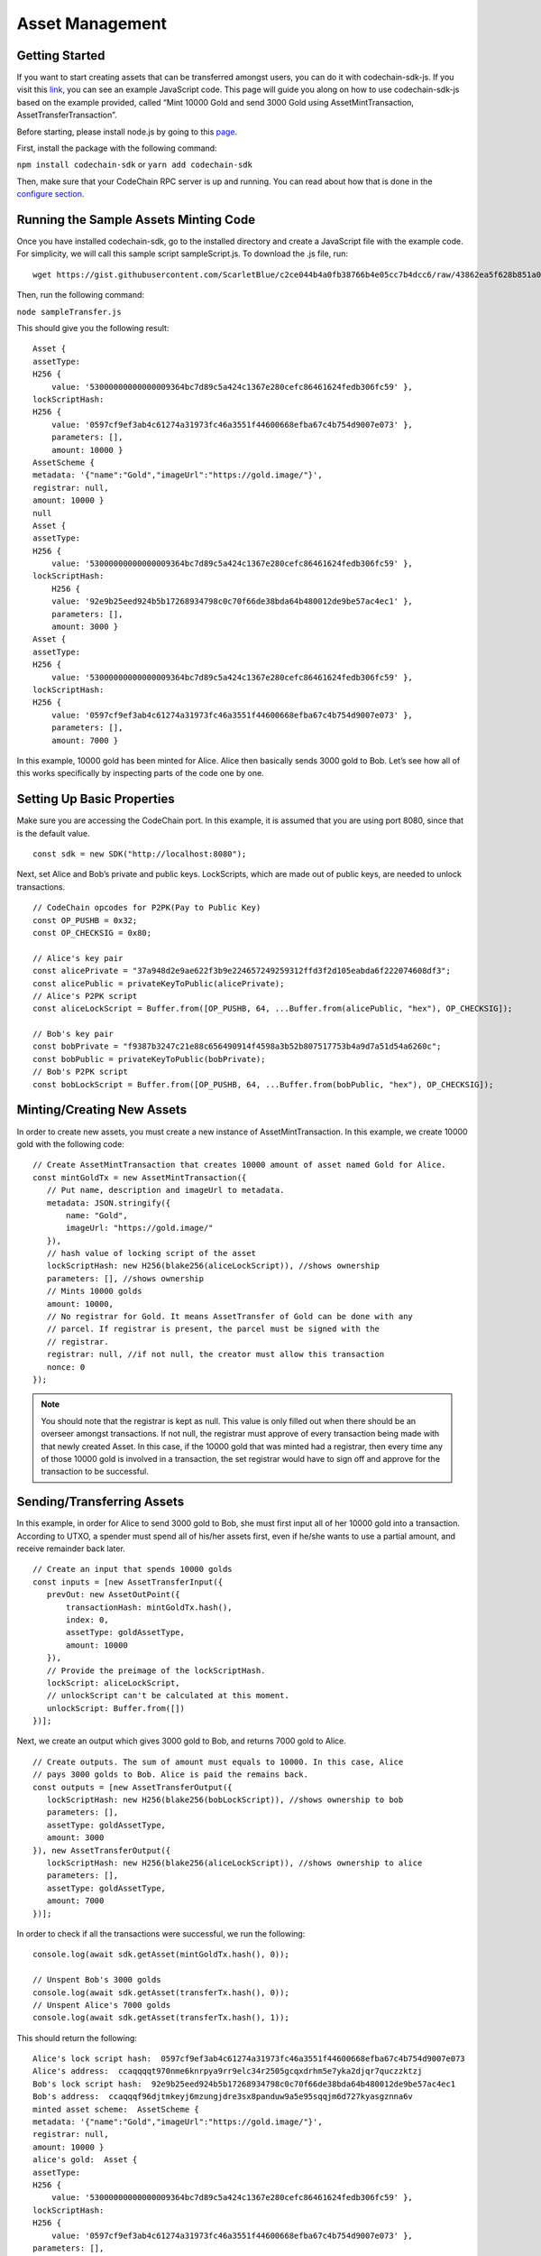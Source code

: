 #####################
Asset Management
#####################

Getting Started
===============

If you want to start creating assets that can be transferred amongst users, you can do it with codechain-sdk-js. 
If you visit this `link <https://api.codechain.io>`_, you can see an example JavaScript code. 
This page will guide you along on how to use codechain-sdk-js based on the example provided, 
called “Mint 10000 Gold and send 3000 Gold using AssetMintTransaction, AssetTransferTransaction”.

Before starting, please install node.js by going to this `page <https://nodejs.org/en/>`_.

First, install the package with the following command:

``npm install codechain-sdk`` or ``yarn add codechain-sdk``

Then, make sure that your CodeChain RPC server is up and running. You can read about how that is done in the `configure section <https://codechain.readthedocs.io/en/latest/configuration.html>`_.

Running the Sample Assets Minting Code
======================================
Once you have installed codechain-sdk, go to the installed directory and create a JavaScript file with the example code. 
For simplicity, we will call this sample script sampleScript.js. To download the .js file, run:
::

    wget https://gist.githubusercontent.com/ScarletBlue/c2ce044b4a0fb38766b4e05cc7b4dcc6/raw/43862ea5f628b851a0b90410c0cdb6e4651445ec/sampleTransfer.js

Then, run the following command:

``node sampleTransfer.js``

This should give you the following result:
::

    Asset {
    assetType:
    H256 {
        value: '53000000000000009364bc7d89c5a424c1367e280cefc86461624fedb306fc59' },
    lockScriptHash:
    H256 {
        value: '0597cf9ef3ab4c61274a31973fc46a3551f44600668efba67c4b754d9007e073' },
        parameters: [],
        amount: 10000 }
    AssetScheme {
    metadata: '{"name":"Gold","imageUrl":"https://gold.image/"}',
    registrar: null,
    amount: 10000 }
    null
    Asset {
    assetType:
    H256 {
        value: '53000000000000009364bc7d89c5a424c1367e280cefc86461624fedb306fc59' },
    lockScriptHash:
        H256 {
        value: '92e9b25eed924b5b17268934798c0c70f66de38bda64b480012de9be57ac4ec1' },
        parameters: [],
        amount: 3000 }
    Asset {
    assetType:
    H256 {
        value: '53000000000000009364bc7d89c5a424c1367e280cefc86461624fedb306fc59' },
    lockScriptHash:
    H256 {
        value: '0597cf9ef3ab4c61274a31973fc46a3551f44600668efba67c4b754d9007e073' },
        parameters: [],
        amount: 7000 }


In this example, 10000 gold has been minted for Alice. Alice then basically sends 3000 gold to Bob. 
Let’s see how all of this works specifically by inspecting parts of the code one by one.

Setting Up Basic Properties
===========================
Make sure you are accessing the CodeChain port. In this example, it is assumed that you are using port 8080, since that is the default value.
::

    const sdk = new SDK("http://localhost:8080");

Next, set Alice and Bob’s private and public keys. LockScripts, which are made out of public keys, are needed to unlock transactions.
::

    // CodeChain opcodes for P2PK(Pay to Public Key)
    const OP_PUSHB = 0x32;
    const OP_CHECKSIG = 0x80;

    // Alice's key pair
    const alicePrivate = "37a948d2e9ae622f3b9e224657249259312ffd3f2d105eabda6f222074608df3";
    const alicePublic = privateKeyToPublic(alicePrivate);
    // Alice's P2PK script
    const aliceLockScript = Buffer.from([OP_PUSHB, 64, ...Buffer.from(alicePublic, "hex"), OP_CHECKSIG]);

    // Bob's key pair
    const bobPrivate = "f9387b3247c21e88c656490914f4598a3b52b807517753b4a9d7a51d54a6260c";
    const bobPublic = privateKeyToPublic(bobPrivate);
    // Bob's P2PK script
    const bobLockScript = Buffer.from([OP_PUSHB, 64, ...Buffer.from(bobPublic, "hex"), OP_CHECKSIG]);

Minting/Creating New Assets
===========================
In order to create new assets, you must create a new instance of AssetMintTransaction. In this example, we create 10000 gold with the following code:
::

    // Create AssetMintTransaction that creates 10000 amount of asset named Gold for Alice.
    const mintGoldTx = new AssetMintTransaction({
       // Put name, description and imageUrl to metadata.
       metadata: JSON.stringify({
           name: "Gold",
           imageUrl: "https://gold.image/"
       }),
       // hash value of locking script of the asset
       lockScriptHash: new H256(blake256(aliceLockScript)), //shows ownership
       parameters: [], //shows ownership
       // Mints 10000 golds
       amount: 10000,
       // No registrar for Gold. It means AssetTransfer of Gold can be done with any
       // parcel. If registrar is present, the parcel must be signed with the
       // registrar.
       registrar: null, //if not null, the creator must allow this transaction
       nonce: 0
    });

.. note::
    You should note that the registrar is kept as null. This value is only filled out when there should be an overseer amongst transactions. 
    If not null, the registrar must approve of every transaction being made with that newly created Asset. In this case, if the 10000 gold 
    that was minted had a registrar, then every time any of those 10000 gold is involved in a transaction, the set registrar would have to 
    sign off and approve for the transaction to be successful. 

Sending/Transferring Assets
===========================
In this example, in order for Alice to send 3000 gold to Bob, she must first input all of her 10000 gold into a transaction. 
According to UTXO, a spender must spend all of his/her assets first, even if he/she wants to use a partial amount, and receive remainder back later.
::

    // Create an input that spends 10000 golds
    const inputs = [new AssetTransferInput({
       prevOut: new AssetOutPoint({
           transactionHash: mintGoldTx.hash(),
           index: 0,
           assetType: goldAssetType,
           amount: 10000
       }),
       // Provide the preimage of the lockScriptHash.
       lockScript: aliceLockScript,
       // unlockScript can't be calculated at this moment.
       unlockScript: Buffer.from([])
    })];

Next, we create an output which gives 3000 gold to Bob, and returns 7000 gold to Alice.
::

    // Create outputs. The sum of amount must equals to 10000. In this case, Alice
    // pays 3000 golds to Bob. Alice is paid the remains back.
    const outputs = [new AssetTransferOutput({
       lockScriptHash: new H256(blake256(bobLockScript)), //shows ownership to bob
       parameters: [],
       assetType: goldAssetType,
       amount: 3000
    }), new AssetTransferOutput({
       lockScriptHash: new H256(blake256(aliceLockScript)), //shows ownership to alice
       parameters: [],
       assetType: goldAssetType,
       amount: 7000
    })];

In order to check if all the transactions were successful, we run the following:
::

    console.log(await sdk.getAsset(mintGoldTx.hash(), 0));

    // Unspent Bob's 3000 golds
    console.log(await sdk.getAsset(transferTx.hash(), 0));
    // Unspent Alice's 7000 golds
    console.log(await sdk.getAsset(transferTx.hash(), 1));

This should return the following:
::

    Alice's lock script hash:  0597cf9ef3ab4c61274a31973fc46a3551f44600668efba67c4b754d9007e073
    Alice's address:  ccaqqqqt970nme6knrpya9rr9elc34r2505gcqxdrhm5e7yka2djqr7quczzktzj
    Bob's lock script hash:  92e9b25eed924b5b17268934798c0c70f66de38bda64b480012de9be57ac4ec1
    Bob's address:  ccaqqqf96djtmkeyj6mzungjdre3sx8panduw9a5e95sqqjm6d727kyasgznna6v
    minted asset scheme:  AssetScheme {
    metadata: '{"name":"Gold","imageUrl":"https://gold.image/"}',
    registrar: null,
    amount: 10000 }
    alice's gold:  Asset {
    assetType:
    H256 {
        value: '53000000000000009364bc7d89c5a424c1367e280cefc86461624fedb306fc59' },
    lockScriptHash:
    H256 {
        value: '0597cf9ef3ab4c61274a31973fc46a3551f44600668efba67c4b754d9007e073' },
    parameters: [],
    amount: 10000,
    outPoint:
    AssetOutPoint {
        data:
        { transactionHash: [Object],
            index: 0,
            assetType: [Object],
            amount: 10000 } } }
    Asset {
    assetType:
    H256 {
        value: '53000000000000009364bc7d89c5a424c1367e280cefc86461624fedb306fc59' },
    lockScriptHash:
    H256 {
        value: '0597cf9ef3ab4c61274a31973fc46a3551f44600668efba67c4b754d9007e073' },
    parameters: [],
    amount: 10000,
    outPoint:
    AssetOutPoint {
        data:
        { transactionHash: [Object],
            index: 0,
            assetType: [Object],
            amount: 10000 } } }
    null
    null


The results show that 7000 gold went to ``0597cf9ef3ab4c61274a31973fc46a3551f44600668efba67c4b754d9007e073`` and 
that 3000 gold went to ``92e9b25eed924b5b17268934798c0c70f66de38bda64b480012de9be57ac4ec1``.


These are the values of each individual’s LockScripts that went through the blake256 hash function. 
If you run each individual’s LockScript under blake256 yourself, you will find that it corresponds to the rightful owners of the assets. 

Address Format
=================================
CodeChain adopted `Bitcoin's Bech32 Specification <https://github.com/bitcoin/bips/blob/master/bip-0173.mediawiki#bech32>`_. However,
there are differences. Codechain does not have a seperator. Also, there are two types of addresses used in CodeChain, which are 
Platform Address and Asset Address. Platform Addresses are used for CCC, while Asset Addresses are used 
for mintable assets. These addresses have a human readable part, followed by code. Platform Addresses have a ``"ccc"`` tag, while
Asset Addresses have a ``"cca"`` tag.

Platform Account Address Format
------------------------------------
HRP: ``"ccc"`` for Mainnet, ``"tcc"`` for Testnet.

Data Part: ``version`` . ``body``

**Version 0 (0x00)**
Data body: ``Account ID`` (20 bytes)

Account ID is a result of ripemd160 of blake256 of a public key(64 bytes uncompressed form).


Asset Transfer Address Format
------------------------------------
HRP: ``"cca"`` for Mainnet, ``"tca"`` for Testnet.

Data: ``version`` . ``body``

**Version 0 (0x00)**
Data body: ``type`` . ``payload``

Type 0 (0x00)
Payload: <LockScriptHash> (32 bytes)

Type 0 with given payload represents:

Lock Script Hash: <LockScriptHash>
Parameters: []
Type 1 (0x01)
Payload: <Public Key Hash> (32 bytes)

Type 1 with given payload represents:

Lock Script Hash: P2PKH Standard Script Hash
Parameters: [<Public Key Hash>]
